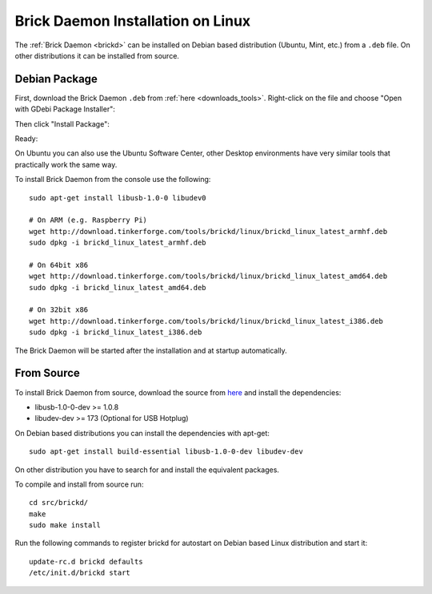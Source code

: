 .. _brickd_install_linux:

Brick Daemon Installation on Linux
==================================

The :ref:`Brick Daemon <brickd>` can be installed on Debian based distribution
(Ubuntu, Mint, etc.) from a ``.deb`` file. On other distributions it can be
installed from source.


Debian Package
--------------

First, download the Brick Daemon ``.deb`` from :ref:`here <downloads_tools>`.
Right-click on the file and choose "Open with GDebi Package Installer":

.. image:: /Images/Screenshots/brickd_linux_1_small.jpg
   :scale: 100 %
   :alt: Brickd installation step 1
   :align: center
   :target: ../_images/Screenshots/brickd_linux_1.jpg

Then click "Install Package":

.. image:: /Images/Screenshots/brickd_linux_2_small.jpg
   :scale: 100 %
   :alt: Brickd installation step 2
   :align: center
   :target: ../_images/Screenshots/brickd_linux_2.jpg

Ready:

.. image:: /Images/Screenshots/brickd_linux_3_small.jpg
   :scale: 100 %
   :alt: Brickd installation step 3
   :align: center
   :target: ../_images/Screenshots/brickd_linux_3.jpg

On Ubuntu you can also use the Ubuntu Software Center, other Desktop
environments have very similar tools that practically work the same way.

To install Brick Daemon from the console use the following::

 sudo apt-get install libusb-1.0-0 libudev0

 # On ARM (e.g. Raspberry Pi)
 wget http://download.tinkerforge.com/tools/brickd/linux/brickd_linux_latest_armhf.deb
 sudo dpkg -i brickd_linux_latest_armhf.deb

 # On 64bit x86
 wget http://download.tinkerforge.com/tools/brickd/linux/brickd_linux_latest_amd64.deb
 sudo dpkg -i brickd_linux_latest_amd64.deb

 # On 32bit x86
 wget http://download.tinkerforge.com/tools/brickd/linux/brickd_linux_latest_i386.deb
 sudo dpkg -i brickd_linux_latest_i386.deb

The Brick Daemon will be started after the installation and at startup
automatically.


From Source
-----------

To install Brick Daemon from source, download the source from `here
<https://github.com/Tinkerforge/brickd>`__ and install the dependencies:

* libusb-1.0-0-dev >= 1.0.8
* libudev-dev >= 173 (Optional for USB Hotplug)

On Debian based distributions you can install the dependencies with apt-get::

 sudo apt-get install build-essential libusb-1.0-0-dev libudev-dev

On other distribution you have to search for and install the equivalent packages.

To compile and install from source run::

 cd src/brickd/
 make
 sudo make install

Run the following commands to register brickd for autostart on Debian based
Linux distribution and start it::

 update-rc.d brickd defaults
 /etc/init.d/brickd start
